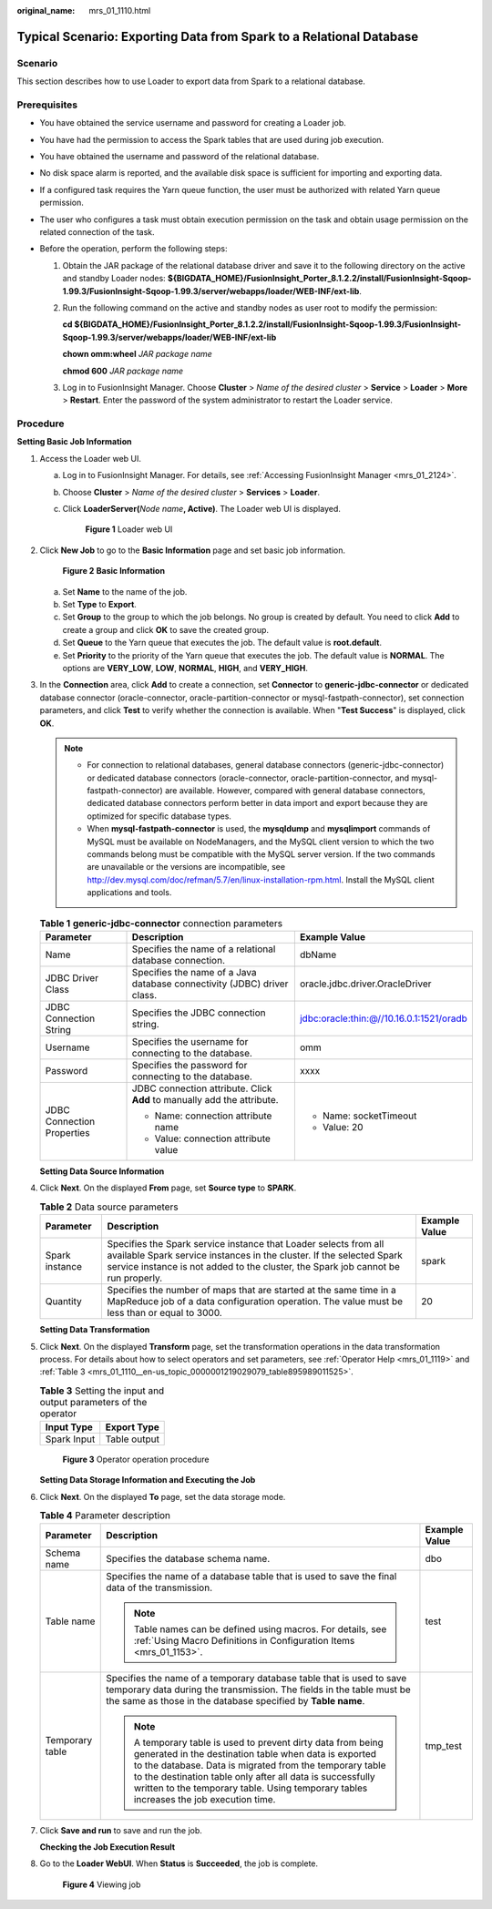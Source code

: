 :original_name: mrs_01_1110.html

.. _mrs_01_1110:

Typical Scenario: Exporting Data from Spark to a Relational Database
====================================================================

Scenario
--------

This section describes how to use Loader to export data from Spark to a relational database.

Prerequisites
-------------

-  You have obtained the service username and password for creating a Loader job.
-  You have had the permission to access the Spark tables that are used during job execution.
-  You have obtained the username and password of the relational database.
-  No disk space alarm is reported, and the available disk space is sufficient for importing and exporting data.
-  If a configured task requires the Yarn queue function, the user must be authorized with related Yarn queue permission.
-  The user who configures a task must obtain execution permission on the task and obtain usage permission on the related connection of the task.
-  Before the operation, perform the following steps:

   #. Obtain the JAR package of the relational database driver and save it to the following directory on the active and standby Loader nodes: **${BIGDATA_HOME}/FusionInsight_Porter\_8.1.2.2/install/FusionInsight-Sqoop-1.99.3/FusionInsight-Sqoop-1.99.3/server/webapps/loader/WEB-INF/ext-lib**.

   #. Run the following command on the active and standby nodes as user root to modify the permission:

      **cd ${BIGDATA_HOME}/FusionInsight_Porter\_8.1.2.2/install/FusionInsight-Sqoop-1.99.3/FusionInsight-Sqoop-1.99.3/server/webapps/loader/WEB-INF/ext-lib**

      **chown omm:wheel** *JAR package name*

      **chmod 600** *JAR package name*

   #. Log in to FusionInsight Manager. Choose **Cluster** > *Name of the desired cluster* > **Service** > **Loader** > **More** > **Restart**. Enter the password of the system administrator to restart the Loader service.

Procedure
---------

**Setting Basic Job Information**

#. Access the Loader web UI.

   a. Log in to FusionInsight Manager. For details, see :ref:`Accessing FusionInsight Manager <mrs_01_2124>`.

   b. Choose **Cluster** > *Name of the desired cluster* > **Services** > **Loader**.

   c. Click **LoaderServer(**\ *Node name*\ **, Active)**. The Loader web UI is displayed.


      .. figure:: /_static/images/en-us_image_0000001438241209.png
         :alt: **Figure 1** Loader web UI

         **Figure 1** Loader web UI

#. Click **New Job** to go to the **Basic Information** page and set basic job information.


   .. figure:: /_static/images/en-us_image_0000001349139617.png
      :alt: **Figure 2** **Basic Information**

      **Figure 2** **Basic Information**

   a. Set **Name** to the name of the job.
   b. Set **Type** to **Export**.
   c. Set **Group** to the group to which the job belongs. No group is created by default. You need to click **Add** to create a group and click **OK** to save the created group.
   d. Set **Queue** to the Yarn queue that executes the job. The default value is **root.default**.
   e. Set **Priority** to the priority of the Yarn queue that executes the job. The default value is **NORMAL**. The options are **VERY_LOW**, **LOW**, **NORMAL**, **HIGH**, and **VERY_HIGH**.

#. In the **Connection** area, click **Add** to create a connection, set **Connector** to **generic-jdbc-connector** or dedicated database connector (oracle-connector, oracle-partition-connector or mysql-fastpath-connector), set connection parameters, and click **Test** to verify whether the connection is available. When "**Test Success**" is displayed, click **OK**.

   .. note::

      -  For connection to relational databases, general database connectors (generic-jdbc-connector) or dedicated database connectors (oracle-connector, oracle-partition-connector, and mysql-fastpath-connector) are available. However, compared with general database connectors, dedicated database connectors perform better in data import and export because they are optimized for specific database types.
      -  When **mysql-fastpath-connector** is used, the **mysqldump** and **mysqlimport** commands of MySQL must be available on NodeManagers, and the MySQL client version to which the two commands belong must be compatible with the MySQL server version. If the two commands are unavailable or the versions are incompatible, see http://dev.mysql.com/doc/refman/5.7/en/linux-installation-rpm.html. Install the MySQL client applications and tools.

   .. table:: **Table 1** **generic-jdbc-connector** connection parameters

      +----------------------------+-------------------------------------------------------------------------+------------------------------------------+
      | Parameter                  | Description                                                             | Example Value                            |
      +============================+=========================================================================+==========================================+
      | Name                       | Specifies the name of a relational database connection.                 | dbName                                   |
      +----------------------------+-------------------------------------------------------------------------+------------------------------------------+
      | JDBC Driver Class          | Specifies the name of a Java database connectivity (JDBC) driver class. | oracle.jdbc.driver.OracleDriver          |
      +----------------------------+-------------------------------------------------------------------------+------------------------------------------+
      | JDBC Connection String     | Specifies the JDBC connection string.                                   | jdbc:oracle:thin:@//10.16.0.1:1521/oradb |
      +----------------------------+-------------------------------------------------------------------------+------------------------------------------+
      | Username                   | Specifies the username for connecting to the database.                  | omm                                      |
      +----------------------------+-------------------------------------------------------------------------+------------------------------------------+
      | Password                   | Specifies the password for connecting to the database.                  | xxxx                                     |
      +----------------------------+-------------------------------------------------------------------------+------------------------------------------+
      | JDBC Connection Properties | JDBC connection attribute. Click **Add** to manually add the attribute. | -  Name: socketTimeout                   |
      |                            |                                                                         | -  Value: 20                             |
      |                            | -  Name: connection attribute name                                      |                                          |
      |                            | -  Value: connection attribute value                                    |                                          |
      +----------------------------+-------------------------------------------------------------------------+------------------------------------------+

   **Setting Data Source Information**

#. Click **Next**. On the displayed **From** page, set **Source type** to **SPARK**.

   .. table:: **Table 2** Data source parameters

      +----------------+-------------------------------------------------------------------------------------------------------------------------------------------------------------------------------------------------------------------------------+---------------+
      | Parameter      | Description                                                                                                                                                                                                                   | Example Value |
      +================+===============================================================================================================================================================================================================================+===============+
      | Spark instance | Specifies the Spark service instance that Loader selects from all available Spark service instances in the cluster. If the selected Spark service instance is not added to the cluster, the Spark job cannot be run properly. | spark         |
      +----------------+-------------------------------------------------------------------------------------------------------------------------------------------------------------------------------------------------------------------------------+---------------+
      | Quantity       | Specifies the number of maps that are started at the same time in a MapReduce job of a data configuration operation. The value must be less than or equal to 3000.                                                            | 20            |
      +----------------+-------------------------------------------------------------------------------------------------------------------------------------------------------------------------------------------------------------------------------+---------------+

   **Setting Data Transformation**

#. Click **Next**. On the displayed **Transform** page, set the transformation operations in the data transformation process. For details about how to select operators and set parameters, see :ref:`Operator Help <mrs_01_1119>` and :ref:`Table 3 <mrs_01_1110__en-us_topic_0000001219029079_table895989011525>`.

   .. _mrs_01_1110__en-us_topic_0000001219029079_table895989011525:

   .. table:: **Table 3** Setting the input and output parameters of the operator

      =========== ============
      Input Type  Export Type
      =========== ============
      Spark Input Table output
      =========== ============


   .. figure:: /_static/images/en-us_image_0000001295740096.png
      :alt: **Figure 3** Operator operation procedure

      **Figure 3** Operator operation procedure

   **Setting Data Storage Information and Executing the Job**

#. Click **Next**. On the displayed **To** page, set the data storage mode.

   .. table:: **Table 4** Parameter description

      +-----------------------+-----------------------------------------------------------------------------------------------------------------------------------------------------------------------------------------------------------------------------------------------------------------------------------------------------------------------------------------+-----------------------+
      | Parameter             | Description                                                                                                                                                                                                                                                                                                                             | Example Value         |
      +=======================+=========================================================================================================================================================================================================================================================================================================================================+=======================+
      | Schema name           | Specifies the database schema name.                                                                                                                                                                                                                                                                                                     | dbo                   |
      +-----------------------+-----------------------------------------------------------------------------------------------------------------------------------------------------------------------------------------------------------------------------------------------------------------------------------------------------------------------------------------+-----------------------+
      | Table name            | Specifies the name of a database table that is used to save the final data of the transmission.                                                                                                                                                                                                                                         | test                  |
      |                       |                                                                                                                                                                                                                                                                                                                                         |                       |
      |                       | .. note::                                                                                                                                                                                                                                                                                                                               |                       |
      |                       |                                                                                                                                                                                                                                                                                                                                         |                       |
      |                       |    Table names can be defined using macros. For details, see :ref:`Using Macro Definitions in Configuration Items <mrs_01_1153>`.                                                                                                                                                                                                       |                       |
      +-----------------------+-----------------------------------------------------------------------------------------------------------------------------------------------------------------------------------------------------------------------------------------------------------------------------------------------------------------------------------------+-----------------------+
      | Temporary table       | Specifies the name of a temporary database table that is used to save temporary data during the transmission. The fields in the table must be the same as those in the database specified by **Table name**.                                                                                                                            | tmp_test              |
      |                       |                                                                                                                                                                                                                                                                                                                                         |                       |
      |                       | .. note::                                                                                                                                                                                                                                                                                                                               |                       |
      |                       |                                                                                                                                                                                                                                                                                                                                         |                       |
      |                       |    A temporary table is used to prevent dirty data from being generated in the destination table when data is exported to the database. Data is migrated from the temporary table to the destination table only after all data is successfully written to the temporary table. Using temporary tables increases the job execution time. |                       |
      +-----------------------+-----------------------------------------------------------------------------------------------------------------------------------------------------------------------------------------------------------------------------------------------------------------------------------------------------------------------------------------+-----------------------+

#. Click **Save and run** to save and run the job.

   **Checking the Job Execution Result**

#. Go to the **Loader WebUI**. When **Status** is **Succeeded**, the job is complete.


   .. figure:: /_static/images/en-us_image_0000001389147806.png
      :alt: **Figure 4** Viewing job

      **Figure 4** Viewing job
